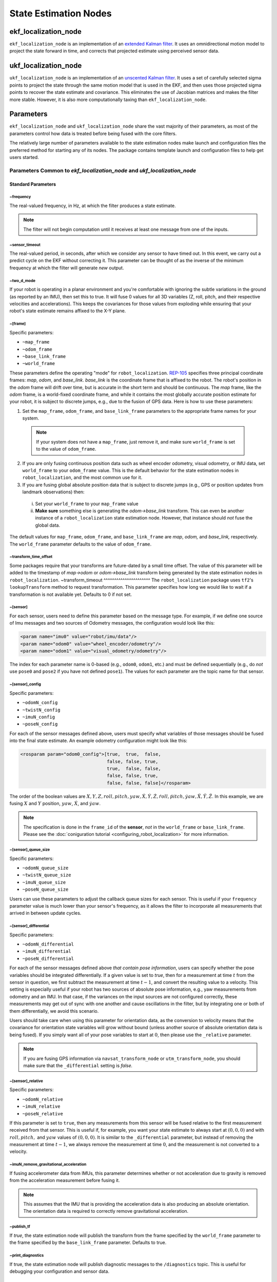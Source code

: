 State Estimation Nodes
######################

ekf_localization_node
*********************
``ekf_localization_node`` is an implementation of an `extended Kalman filter <http://en.wikipedia.org/wiki/Extended_Kalman_filter>`_. It uses an omnidirectional motion model to project the state forward in time, and corrects that projected estimate using perceived sensor data.

ukf_localization_node
*********************
``ukf_localization_node`` is an implementation of an `unscented Kalman filter <http://en.wikipedia.org/wiki/Kalman_filter#Unscented_Kalman_filter>`_. It uses a set of carefully selected sigma points to project the state through the same motion model that is used in the EKF, and then uses those projected sigma points to recover the state estimate and covariance. This eliminates the use of Jacobian matrices and makes the filter more stable. However, it is also more computationally taxing than ``ekf_localization_node``.

Parameters
**********

``ekf_localization_node`` and ``ukf_localization_node`` share the vast majority of their parameters, as most of the parameters control how data is treated before being fused with the core filters.

The relatively large number of parameters available to the state estimation nodes make launch and configuration files the preferred method for starting any of its nodes. The package contains template launch and configuration files to help get users started.

Parameters Common to *ekf_localization_node* and *ukf_localization_node*
========================================================================

Standard Parameters
-------------------

~frequency
^^^^^^^^^^
The real-valued frequency, in Hz, at which the filter produces a state estimate.

.. note:: The filter will not begin computation until it receives at least one message from one of the inputs.

~sensor_timeout
^^^^^^^^^^^^^^^
The real-valued period, in seconds, after which we consider any sensor to have timed out. In this event, we carry out a predict cycle on the EKF without correcting it. This parameter can be thought of as the inverse of the minimum frequency at which the filter will generate *new* output.

~two_d_mode
^^^^^^^^^^^
If your robot is operating in a planar environment and you're comfortable with ignoring the subtle variations in the ground (as reported by an IMU), then set this to true. It will fuse 0 values for all 3D variables (Z, roll, pitch, and their respective velocities and accelerations). This keeps the covariances for those values from exploding while ensuring that your robot's state estimate remains affixed to the X-Y plane.

~[frame]
^^^^^^^^^
Specific parameters:

* ``~map_frame``
* ``~odom_frame``
* ``~base_link_frame``
* ``~world_frame``

These parameters define the operating "mode" for ``robot_localization``. `REP-105 <http://www.ros.org/reps/rep-0105.html>`_ specifies three principal coordinate frames: *map*, *odom*, and *base_link*. *base_link* is the coordinate frame that is affixed to the robot. The robot's position in the *odom* frame will drift over time, but is accurate in the short term and should be continuous. The *map* frame, like the *odom* frame, is a world-fixed coordinate frame, and while it contains the most globally accurate position estimate for your robot, it is subject to discrete jumps, e.g., due to the fusion of GPS data. Here is how to use these parameters:

1. Set the ``map_frame``, ``odom_frame``, and ``base_link_frame`` parameters to the appropriate frame names for your system.

 .. note:: If your system does not have a ``map_frame``, just remove it, and make sure ``world_frame`` is set to the value of ``odom_frame``.

2. If you are only fusing continuous position data such as wheel encoder odometry, visual odometry, or IMU data, set ``world_frame`` to your ``odom_frame`` value. This is the default behavior for the state estimation nodes in ``robot_localization``, and the most common use for it.
3. If you are fusing global absolute position data that is subject to discrete jumps (e.g., GPS or position updates from landmark observations) then:

 i. Set your ``world_frame`` to your ``map_frame`` value
 ii. **Make sure** something else is generating the *odom->base_link* transform. This can even be another instance of a ``robot_localization`` state estimation node. However, that instance should *not* fuse the global data.

The default values for ``map_frame``, ``odom_frame``, and ``base_link_frame`` are *map*, *odom,* and *base_link,* respectively. The ``world_frame`` parameter defaults to the value of ``odom_frame``.

~transform_time_offset
^^^^^^^^^^^^^^^^^^^^^^
Some packages require that your transforms are future-dated by a small time offset. The value of this parameter will be added to the timestamp of *map->odom* or *odom->base_link* transform being generated by the state estimation nodes in ``robot_localization``.
~transform_timeout
^^^^^^^^^^^^^^^^^^^^^^
The ``robot_localization`` package uses ``tf2``'s ``lookupTransform`` method to request transformation. This parameter specifies how long we would like to wait if a transformation is not available yet. Defaults to 0 if not set.

~[sensor]
^^^^^^^^^
For each sensor, users need to define this parameter based on the message type. For example, if we define one source of Imu messages and two sources of Odometry messages, the configuration would look like this:

.. code-block:: xml

   <param name="imu0" value="robot/imu/data"/>
   <param name="odom0" value="wheel_encoder/odometry"/>
   <param name="odom1" value="visual_odometry/odometry"/>

The index for each parameter name is 0-based (e.g., ``odom0``, ``odom1``, etc.) and must be defined sequentially (e.g., do *not* use ``pose0`` and ``pose2`` if you have not defined ``pose1``). The values for each parameter are the topic name for that sensor.

~[sensor]_config
^^^^^^^^^^^^^^^^

Specific parameters:

* ``~odomN_config``
* ``~twistN_config``
* ``~imuN_config``
* ``~poseN_config``

For each of the sensor messages defined above, users must specify what variables of those messages should be fused into the final state estimate. An example odometry configuration might look like this:

.. code-block:: xml

 <rosparam param="odom0_config">[true,  true,  false,
                                 false, false, true,
                                 true,  false, false,
                                 false, false, true,
                                 false, false, false]</rosparam>


The order of the boolean values are :math:`X, Y, Z, roll, pitch, yaw, \dot{X}, \dot{Y}, \dot{Z}, \dot{roll}, \dot{pitch}, \dot{yaw}, \ddot{X}, \ddot{Y}, \ddot{Z}`. In this example, we are fusing :math:`X` and :math:`Y` position, :math:`yaw`, :math:`\dot{X}`, and :math:`\dot{yaw}`.

.. note:: The specification is done in the ``frame_id`` of the **sensor**, *not* in the ``world_frame`` or ``base_link_frame``. Please see the :doc:`coniguration tutorial <configuring_robot_localization>` for more information.

~[sensor]_queue_size
^^^^^^^^^^^^^^^^^^^^

Specific parameters:

* ``~odomN_queue_size``
* ``~twistN_queue_size``
* ``~imuN_queue_size``
* ``~poseN_queue_size``

Users can use these parameters to adjust the callback queue sizes for each sensor. This is useful if your ``frequency`` parameter value is much lower than your sensor's frequency, as it allows the filter to incorporate all measurements that arrived in between update cycles.

~[sensor]_differential
^^^^^^^^^^^^^^^^^^^^^^

Specific parameters:

* ``~odomN_differential``
* ``~imuN_differential``
* ``~poseN_differential``

For each of the sensor messages defined above *that contain pose information*, users can specify whether the pose variables should be integrated differentially. If a given value is set to *true*, then for a measurement at time :math:`t` from the sensor in question, we first subtract the measurement at time :math:`t-1`, and convert the resulting value to a velocity. This setting is especially useful if your robot has two sources of absolute pose information, e.g., yaw measurements from odometry and an IMU. In that case, if the variances on the input sources are not configured correctly, these measurements may get out of sync with one another and cause oscillations in the filter, but by integrating one or both of them differentially, we avoid this scenario.

Users should take care when using this parameter for orientation data, as the conversion to velocity means that the covariance for orientation state variables will grow without bound (unless another source of absolute orientation data is being fused). If you simply want all of your pose variables to start at :math:`0`, then please use the ``_relative`` parameter.

.. note:: If you are fusing GPS information via ``navsat_transform_node`` or ``utm_transform_node``, you should make sure that the ``_differential`` setting is *false.*

~[sensor]_relative
^^^^^^^^^^^^^^^^^^

Specific parameters:

* ``~odomN_relative``
* ``~imuN_relative``
* ``~poseN_relative``

If this parameter is set to ``true``, then any measurements from this sensor will be fused relative to the first measurement received from that sensor. This is useful if, for example, you want your state estimate to always start at :math:`(0, 0, 0)` and with :math:`roll, pitch,` and :math:`yaw` values of :math:`(0, 0, 0)`. It is similar to the ``_differential`` parameter, but instead of removing the measurement at time :math:`t-1`, we always remove the measurement at time :math:`0`, and the measurement is not converted to a velocity.

~imuN_remove_gravitational_acceleration
^^^^^^^^^^^^^^^^^^^^^^^^^^^^^^^^^^^^^^^
If fusing accelerometer data from IMUs, this parameter determines whether or not acceleration due to gravity is removed from the acceleration measurement before fusing it.

.. note:: This assumes that the IMU that is providing the acceleration data is also producing an absolute orientation. The orientation data is required to correctly remove gravitational acceleration.

~publish_tf
^^^^^^^^^^^
If *true*, the state estimation node will publish the transform from the frame specified by the ``world_frame`` parameter to the frame specified by the ``base_link_frame`` parameter. Defaults to true.

~print_diagnostics
^^^^^^^^^^^^^^^^^^
If true, the state estimation node will publish diagnostic messages to the ``/diagnostics`` topic. This is useful for debugging your configuration and sensor data.

Advanced Parameters
-------------------

~use_control
^^^^^^^^^^^^
If *true*, the state estimation node will listen to the `cmd_vel` topic for a `geometry_msgs/Twist <http://docs.ros.org/api/geometry_msgs/html/msg/Twist.html>`_ message, and use that to generate an acceleration term. This term is then used in the robot's state prediction. This is especially useful in situations where even small amounts of lag in convergence for a given state variable cause problems in your application (e.g., LIDAR shifting during rotations). Defaults to *false*.

.. note:: The presence and inclusion of linear acceleration data from an IMU will currently "override" the predicted linear acceleration value.

~stamped_control
^^^^^^^^^^^^^^^^
If *true* and ``use_control`` is also *true*, looks for a `geometry_msgs/TwistStamped <http://docs.ros.org/api/geometry_msgs/html/msg/TwistStamped.html>`_ message instead of a `geometry_msgs/Twist <http://docs.ros.org/api/geometry_msgs/html/msg/Twist.html>`_ message.

~control_timeout
^^^^^^^^^^^^^^^^
If ``use_control`` is set to *true* and no control command is received in this amount of time, given in seconds, the control-based acceleration term ceases to be applied.

~control_config
^^^^^^^^^^^^^^^
Controls which variables in the ``cmd_vel`` message are used in state prediction. The order of the values is :math:`\dot{X}, \dot{Y}, \dot{Z}, \dot{roll}, \dot{pitch}, \dot{yaw}`. Only used if ``use_control`` is set to *true*.

.. code-block:: xml

 <rosparam param="control_config">[true,  false, false,
                                   false, false, true]</rosparam>

~acceleration_limits
^^^^^^^^^^^^^^^^^^^^
How rapidly your robot can accelerate for each dimension. Matches the parameter order in ``control_config``. Only used if ``use_control`` is set to *true*.

.. code-block:: xml

 <rosparam param="acceleration_limits">[1.3, 0.0, 0.0,
                                        0.0, 0.0, 3.2]</rosparam>

~deceleration_limits
^^^^^^^^^^^^^^^^^^^^
How rapidly your robot can decelerate for each dimension. Matches the parameter order in ``control_config``. Only used if ``use_control`` is set to *true*.

~acceleration_gains
^^^^^^^^^^^^^^^^^^^
If your robot cannot instantaneously reach its acceleration limit, the permitted change can be controlled with these gains. Only used if ``use_control`` is set to *true*.

.. code-block:: xml

 <rosparam param="acceleration_limits">[0.8, 0.0, 0.0,
                                        0.0, 0.0, 0.9]</rosparam>

~deceleration_gains
^^^^^^^^^^^^^^^^^^^
If your robot cannot instantaneously reach its deceleration limit, the permitted change can be controlled with these gains. Only used if ``use_control`` is set to *true*.

~smooth_lagged_data
^^^^^^^^^^^^^^^^^^^
If any of your sensors produce data with timestamps that are older than the most recent filter update (more plainly, if you have a source of lagged sensor data), setting this parameter to *true* will enable the filter, upon reception of lagged data, to revert to the last state prior to the lagged measurement, then process all measurements until the current time. This is especially useful for measurements that come from nodes that require heavy CPU usage to generate pose estimates (e.g., laser scan matchers), as they are frequently lagged behind the current time.

~history_length
^^^^^^^^^^^^^^^
If ``smooth_lagged_data`` is set to *true*, this parameter specifies the number of seconds for which the filter will retain its state and measurement history. This value should be at least as large as the time delta between your lagged measurements and the current time.

~[sensor]_nodelay
^^^^^^^^^^^^^^^^^

Specific parameters:

* ``~odomN_nodelay``
* ``~twistN_nodelay``
* ``~imuN_nodelay``
* ``~poseN_nodelay``

If *true*, sets the `tcpNoDelay` `transport hint <http://docs.ros.org/api/roscpp/html/classros_1_1TransportHints.html#a03191a9987162fca0ae2c81fa79fcde9>`_. There is some evidence that Nagle's algorithm intereferes with the timely reception of large message types, such as the `nav_msgs/Odometry <http://docs.ros.org/api/nav_msgs/html/msg/Odometry.html>`_ message. Setting this to *true* for an input disables Nagle's algorithm for that subscriber. Defaults to *false*.

~[sensor]_threshold
^^^^^^^^^^^^^^^^^^^^^^^^^^^^^
Specific parameters:

* ``~odomN_pose_rejection_threshold``
* ``odomN_twist_rejection_threshold``
* ``poseN_rejection_threshold``
* ``twistN_rejection_threshold``
* ``imuN_pose_rejection_threshold``
* ``imuN_angular_velocity_rejection_threshold``
* ``imuN_linear_acceleration_rejection_threshold``

If your data is subject to outliers, use these threshold settings, expressed as `Mahalanobis distances <http://en.wikipedia.org/wiki/Mahalanobis_distance>`_, to control how far away from the current vehicle state a sensor measurement is permitted to be. Each defaults to ``numeric_limits<double>::max()`` if unspecified.

~debug
^^^^^^
Boolean flag that specifies whether or not to run in debug mode. WARNING: setting this to true will generate a massive amount of data. The data is written to the value of the ``debug_out_file`` parameter. Defaults to *false*.

* **~debug_out_file** - If ``debug`` is *true*, the file to which debug output is written.

* **~process_noise_covariance** - The process noise covariance, commonly denoted *Q*, is used to model uncertainty in the prediction stage of the filtering algorithms. It can be difficult to tune, and has been exposed as a parameter for easier customization. This parameter can be left alone, but you will achieve superior results by tuning it. In general, the larger the value for *Q* relative to the variance for a given variable in an input message, the faster the filter will converge to the value in the measurement.

* **~initial_estimate_covariance** - The estimate covariance, commonly denoted *P*, defines the error in the current state estimate. The parameter allows users to set the initial value for the matrix, which will affect how quickly the filter converges. For example, if users set the value at position :math:`[0, 0]` to a very small value, e.g., `1e-12`, and then attempt to fuse measurements of X position with a high variance value for :math:`X`, then the filter will be very slow to "trust" those measurements, and the time required for convergence will increase. Again, users should take care with this parameter. When only fusing velocity data (e.g., no absolute pose information), users will likely *not* want to set the initial covariance values for the absolute pose variables to large numbers. This is because those errors are going to grow without bound (owing to the lack of absolute pose measurements to reduce the error), and starting them with large values will not benefit the state estimate.

Node-specific Parameters
------------------------
The standard and advanced parameters are common to all state estimation nodes in ``robot_localization``. This section details parameters that are unique to their respective state estimation nodes.

ukf_localization_node
^^^^^^^^^^^^^^^^^^^^^

The parameters for ``ukf_localization_node`` follow the nomenclature of the `original paper <http://ieeexplore.ieee.org/xpls/abs_all.jsp?arnumber=882463&tag=1>`_ and `wiki article <http://en.wikipedia.org/wiki/Kalman_filter#Unscented_Kalman_filter>`_.

* **~alpha** - Controls the spread of sigma points. Unless you are familiar with unscented Kalman filters, it's probably best for this setting to remain at its default value (0.001).

* **~kappa** - Also control the spread of sigma points. Unless you are familiar with unscented Kalman filters, it's probably best for this setting to remain at its default value (0).

* **~beta** - Relates to the distribution of the state vector. The default value of 2 implies that the distribution is Gaussian. Like the other parameters, this should remain unchanged unless the user is familiar with unscented Kalman filters.

Published Topics
================

* ``odometry/filtered`` (`nav_msgs/Odometry <http://docs.ros.org/api/nav_msgs/html/msg/Odometry.html>`_)

Published Transforms
====================

* If the user's ``world_frame`` parameter is set to the value of ``odom_frame``, a transform is published from the frame given by the ``odom_frame`` parameter to the frame given by the ``base_link_frame`` parameter.

* If the user's ``world_frame`` parameter is set to the value of ``map_frame``, a transform is published from the frame given by the ``map_frame`` parameter to the frame given by the ``odom_frame`` parameter.

 .. note:: This mode assumes that another node is broadcasting the transform from the frame given by the ``odom_frame`` parameter to the frame given by the ``base_link_frame`` parameter. This can be another instance of a ``robot_localization`` state estimation node.

Services
========

* ``set_pose`` - By issuing a `geometry_msgs/PoseWithCovarianceStamped <http://docs.ros.org/api/geometry_msgs/html/msg/PoseWithCovarianceStamped.html>`_ message to the ``set_pose`` topic, users can manually set the state of the filter. This is useful for resetting the filter during testing, and allows for interaction with ``rviz``. Alternatively, the state estimation nodes advertise a ``SetPose`` service, whose type is `robot_localization/SetPose <http://docs.ros.org/api/robot_localization/html/srv/SetPose.html>`_.rejection
